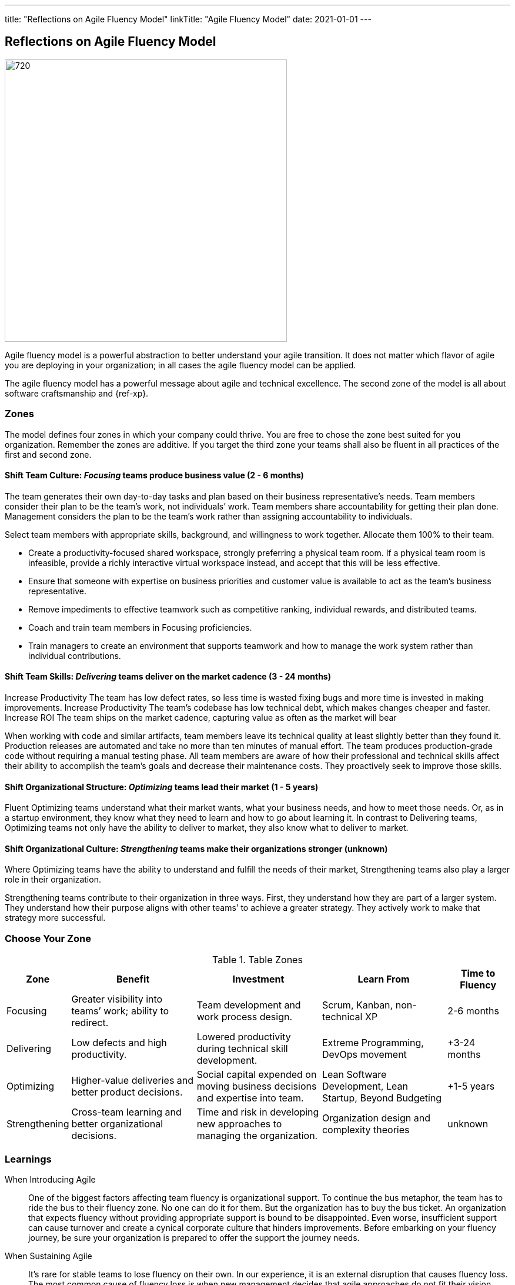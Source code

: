 ---
title: "Reflections on Agile Fluency Model"
linkTitle: "Agile Fluency Model"
date: 2021-01-01
---

== Reflections on Agile Fluency Model
:author: Marcel Baumann
:email: <marcel.baumann@tangly.net>
:homepage: https://www.tangly.net/
:company: https://www.tangly.net/[tangly llc]
:copyright: CC-BY-SA 4.0

image::2021-01-01-head.jpg[720, 480, role=left]
Agile fluency model is a powerful abstraction to better understand your agile transition.
It does not matter which flavor of agile you are deploying in your organization; in all cases the agile fluency model can be applied.

The agile fluency model has a powerful message about agile and technical excellence.
The second zone of the model is all about software craftsmanship and {ref-xp}.

=== Zones

The model defines four zones in which your company could thrive.
You are free to chose the zone best suited for you organization.
Remember the zones are additive.
If you target the third zone your teams shall also be fluent in all practices of the first and second zone.

==== Shift Team Culture: _Focusing_ teams produce business value (2 - 6 months)

The team generates their own day-to-day tasks and plan based on their business representative’s needs.
Team members consider their plan to be the team’s work, not individuals’ work.
Team members share accountability for getting their plan done.
Management considers the plan to be the team’s work rather than assigning accountability to individuals.

Select team members with appropriate skills, background, and willingness to work together.
Allocate them 100% to their team.

* Create a productivity-focused shared workspace, strongly preferring a physical team room.
 If a physical team room is infeasible, provide a richly interactive virtual workspace instead, and accept that this will be less effective.
* Ensure that someone with expertise on business priorities and customer value is available to act as the team’s business representative.
*  Remove impediments to effective teamwork such as competitive ranking, individual rewards, and distributed teams.
* Coach and train team members in Focusing proficiencies.
* Train managers to create an environment that supports teamwork  and how to manage the work system rather than individual contributions.



==== Shift Team Skills: _Delivering_ teams deliver on the market cadence (3 - 24 months)

Increase Productivity The team has low defect rates, so less time is wasted fixing bugs and more time is invested in making improvements.
Increase Productivity The team’s codebase has low technical debt, which makes changes cheaper and faster.
Increase ROI The team ships on the market cadence, capturing value as often as the market will bear

When working with code and similar artifacts, team members leave its technical quality at least slightly better than they found it.
Production releases are automated and take no more than ten minutes of manual effort.
The team produces production-grade code without requiring a manual testing phase.
All team members are aware of how their professional and technical skills affect their ability to accomplish the team’s goals and decrease their maintenance costs.
They proactively seek to improve those skills.

==== Shift Organizational Structure: _Optimizing_ teams lead their market (1 - 5 years)

Fluent Optimizing teams understand what their market wants, what your business needs, and how to meet those needs.
Or, as in a startup environment, they know what they need to learn and how to go about learning it.
In contrast to Delivering teams, Optimizing teams not only have the ability to deliver to market, they also know what to deliver to market.

==== Shift Organizational Culture: _Strengthening_ teams make their organizations stronger (unknown)

Where Optimizing teams have the ability to understand and fulfill the needs of their market, Strengthening teams also play a larger role in their organization.

Strengthening teams contribute to their organization in three ways.
First, they understand how they are part of a larger system.
They understand how their purpose aligns with other teams’ to achieve a greater strategy.
They actively work to make that strategy more successful.

=== Choose Your Zone

[cols="1,2,2,2,1", options="header"]
.Table Zones
|===
^|Zone |Benefit |Investment |Learn From |Time to Fluency

|Focusing
|Greater visibility into teams’ work; ability to redirect.
|Team development and work process design.
|Scrum, Kanban, non-technical XP
|2-6 months

|Delivering
|Low defects and high productivity.
|Lowered productivity during technical skill development.
|Extreme Programming, DevOps movement
|+3-24 months

|Optimizing
|Higher-value deliveries and better product decisions.
|Social capital expended on moving business decisions and expertise into team.
|Lean Software Development, Lean Startup, Beyond Budgeting
|+1-5 years

|Strengthening
|Cross-team learning and better organizational decisions.
|Time and risk in developing new approaches to managing the organization.
|Organization design and complexity theories
|unknown
|===

=== Learnings

When Introducing Agile::
 One of the biggest factors affecting team fluency is organizational support. To continue the bus metaphor, the team has to ride the bus to their fluency zone.
 No one can do it for them. But the organization has to buy the bus ticket.
 An organization that expects fluency without providing appropriate support is bound to be disappointed.
 Even worse, insufficient support can cause turnover and create a cynical corporate culture that hinders improvements.
 Before embarking on your fluency journey, be sure your organization is prepared to offer the support the journey needs.
When Sustaining Agile::
 It’s rare for stable teams to lose fluency on their own.
 In our experience, it is an external disruption that causes fluency loss.
 The most common cause of fluency loss is when new management decides that agile approaches do not fit their vision.
 Without organizational support and the ability to continue practicing what they’ve learned, team fluency erodes quickly.
 This is often accompanied by loss of expertise as dissatisfied team members seek new positions.
 Turnover is a related cause of fluency loss.
 A team that gains or loses too many members may have trouble sustaining what it’s learned.
 This is a particular problem for organizations that assemble new teams for every outcome.
Agile Fluency and Scrum::
 Agile and Scrum requires long-living and stable teams.
 Agile at organizational level can only work if the upper and middle management transitioned to agile thinking and handling.
 The {ref-less} community is vocal how destructive wrong management decision can be.
 Agile development is a team sport, so fluency is a trait of the team, not individual team members.
 Fluency is more a matter of habits than skills.
 Discipline is king.

You find a detailed description of the model under https://martinfowler.com/articles/agileFluency.html[Agile Fluency].
